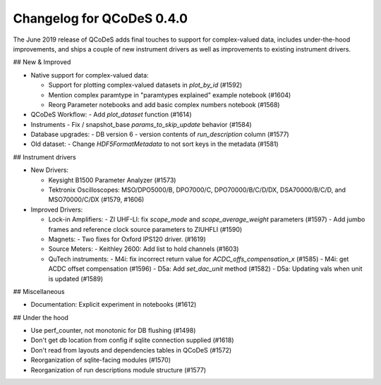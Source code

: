 Changelog for QCoDeS 0.4.0
==========================

The June 2019 release of QCoDeS adds final touches to support for
complex-valued data, includes under-the-hood improvements, and
ships a couple of new instrument drivers as well as
improvements to existing instrument drivers.

## New & Improved

- Native support for complex-valued data:

  - Support for plotting complex-valued datasets in `plot_by_id` (#1592)
  - Mention complex paramtype in "paramtypes explained" example notebook (#1604)
  - Reorg Parameter notebooks and add basic complex numbers notebook (#1568)

- QCoDeS Workflow:
  - Add `plot_dataset` function (#1614)

- Instruments
  - Fix / snapshot_base `params_to_skip_update` behavior (#1584)

- Database upgrades:
  - DB version 6 - version contents of `run_description` column (#1577)

- Old dataset:
  - Change `HDF5FormatMetadata` to not sort keys in the metadata (#1581)

## Instrument drivers

- New Drivers:

  - Keysight B1500 Parameter Analyzer (#1573)
  - Tektronix Oscilloscopes: MSO/DPO5000/B, DPO7000/C, DPO70000/B/C/D/DX, DSA70000/B/C/D, and MSO70000/C/DX (#1579, #1606)

- Improved Drivers:

  - Lock-in Amplifiers:
    - ZI UHF-LI: fix `scope_mode` and `scope_average_weight` parameters (#1597)
    - Add jumbo frames and reference clock source parameters to ZIUHFLI (#1590)

  - Magnets:
    - Two fixes for Oxford IPS120 driver. (#1619)

  - Source Meters:
    - Keithley 2600: Add list to hold channels (#1603)

  - QuTech instruments:
    - M4i: fix incorrect return value for `ACDC_offs_compensation_x` (#1585)
    - M4i: get ACDC offset compensation (#1596)
    - D5a: Add `set_dac_unit` method (#1582)
    - D5a: Updating vals when unit is updated (#1589)

## Miscellaneous

- Documentation: Explicit experiment in notebooks (#1612)

## Under the hood

- Use perf_counter, not monotonic for DB flushing (#1498)
- Don't get db location from config if sqlite connection supplied (#1618)
- Don't read from layouts and dependencies tables in QCoDeS (#1572)
- Reorganization of sqlite-facing modules (#1570)
- Reorganization of run descriptions module structure (#1577)
